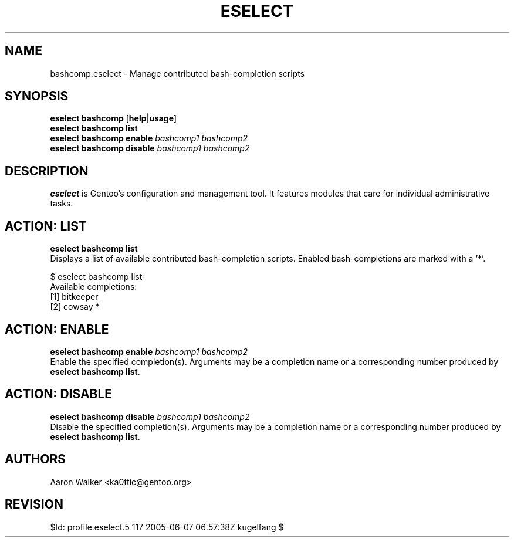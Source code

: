 .TH "ESELECT" "5" "June 2005" "Gentoo Linux" "eselect"
.SH "NAME"
bashcomp\.eselect \- Manage contributed bash-completion scripts
.SH "SYNOPSIS"
\fBeselect bashcomp\fR [\fBhelp\fR|\fBusage\fR]
.br 
\fBeselect bashcomp\fR \fBlist\fR
.br 
\fBeselect bashcomp\fR \fBenable\fR \fIbashcomp1 bashcomp2\fR
.br 
\fBeselect bashcomp\fR \fBdisable\fR \fIbashcomp1 bashcomp2\fR

.SH "DESCRIPTION"
\fBeselect\fR is Gentoo's configuration and management tool. It features
modules that care for individual administrative tasks.
.SH "ACTION: LIST"
\fBeselect bashcomp list\fR
.br 
Displays a list of available contributed bash-completion scripts.  Enabled
bash-completions are marked with a '*'.

$ eselect bashcomp list
.br 
Available completions:
  [1]  bitkeeper
  [2]  cowsay *
.SH "ACTION: ENABLE"
\fBeselect bashcomp enable \fIbashcomp1 bashcomp2\fR
.br 
Enable the specified completion(s).  Arguments may be a completion name or
a corresponding number produced by \fBeselect bashcomp list\fR.
.SH "ACTION: DISABLE"
\fBeselect bashcomp disable\fR \fIbashcomp1 bashcomp2\fR
.br
Disable the specified completion(s). Arguments may be a completion name or
a corresponding number produced by \fBeselect bashcomp list\fR.
.SH "AUTHORS"
Aaron Walker  <ka0ttic@gentoo.org>
.SH "REVISION"
$Id: profile.eselect.5 117 2005-06-07 06:57:38Z kugelfang $
